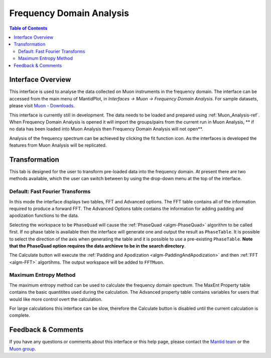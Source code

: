 .. _Frequency_Domain_Analysis-ref:

Frequency Domain Analysis
==========================

.. image::  ../images/FDAGHome.png
   :align: right
   :height: 400px

.. contents:: Table of Contents
  :local:

Interface Overview
------------------

This interface is used to analyse the data collected on Muon instruments in the frequency domain. The interface can be
accessed from the main menu of MantidPlot, in *Interfaces → Muon → Frequency Domain Analysis*. For sample
datasets, please visit `Muon - Downloads <http://www.isis.stfc.ac.uk/groups/muons/downloads/downloads4612.html>`_.

This interface is currently still in development. The data needs to be loaded and prepared using :ref:`Muon_Analysis-ref`.
When Frequency Domain Analysis is opened it will import the groups/pairs from the current run in Muon Analysis, 
** if no data has been loaded into Muon Analysis then Frequency Domain Analysis will not open**.

Analysis of the frequency spectrum can be achieved by clicking the fit function icon.
As the interfaces is developed the features from Muon Analysis will be replicated. 

Transformation
---------------

.. _Transformation:

This tab is designed for the user to transform pre-loaded data into the frequency domain. At present there are two methods available, which the user can switch between by using the drop-down menu at the top of the interface. 

Default: Fast Fourier Transforms
^^^^^^^^^^^^^^^^^^^^^^^^^^^^^^^^

.. image::  ../images/FDAG_FFT.png
   :align: center
   :height: 500px

In this mode the interface displays two tables, FFT and Advanced options. The FFT table contains 
all of the information required to produce a forward FFT. The Advanced Options table contains the information
for adding padding and apodization functions to the data. 

Selecting the workspace to be ``PhaseQuad`` will cause the :ref:`PhaseQuad <algm-PhaseQuad>` algorithm to be called first. If no phase table is available then
the interface will generate one and output the result as ``PhaseTable``. It is possible to select the direction of the axis when generating the table and it is
possible to use a pre-existing ``PhaseTable``. **Note that the PhaseQuad option requires the data archieve to be in the search directory**. 

The Calculate button will execute the :ref:`Padding and Apodization <algm-PaddingAndApodization>`  and then :ref:`FFT <algm-FFT>` algortihms. The output workspace will be added to
``FFTMuon``. 


Maximum Entropy Method
^^^^^^^^^^^^^^^^^^^^^^

The maximum entropy method can be used to calculate the frequency domain spectrum. The MaxEnt Property table contains 
the basic quantitites used during the calculation. The 
Advanced property table contains variables for users that would
like more control overt the calculation.

For large calculations this interface can be slow, therefore the Calculate button is disabled until the current calculation is complete. 

.. image::  ../images/FDAG_MaxEnt.png
   :align: center
   :height: 500px

Feedback & Comments
-------------------

If you have any questions or comments about this interface or this help page, please
contact the `Mantid team <http://www.mantidproject.org/Contact>`__ or the
`Muon group <http://www.isis.stfc.ac.uk/groups/muons/muons3385.html>`__. 

.. categories:: Interfaces Muon
